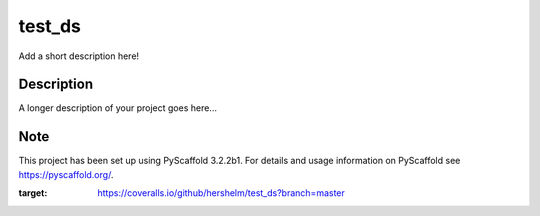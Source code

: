 =======
test_ds
=======

|coverage|

Add a short description here!


Description
===========

A longer description of your project goes here...


Note
====

This project has been set up using PyScaffold 3.2.2b1. For details and usage
information on PyScaffold see https://pyscaffold.org/.

.. |coverage| image:: https://coveralls.io/repos/github/hershelm/test_ds/badge.svg?branch=master
:target: https://coveralls.io/github/hershelm/test_ds?branch=master
